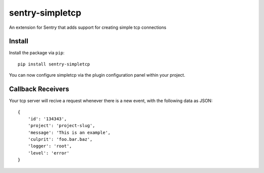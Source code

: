 sentry-simpletcp
===============

An extension for Sentry that adds support for creating simple tcp connections

Install
-------

Install the package via ``pip``::

    pip install sentry-simpletcp

You can now configure simpletcp via the plugin configuration panel within your project.

Callback Receivers
------------------

Your tcp server will recive a request whenever there is a new event, with the following data
as JSON:

::

    {
        'id': '134343',
        'project': 'project-slug',
        'message': 'This is an example',
        'culprit': 'foo.bar.baz',
        'logger': 'root',
        'level': 'error'
    }
